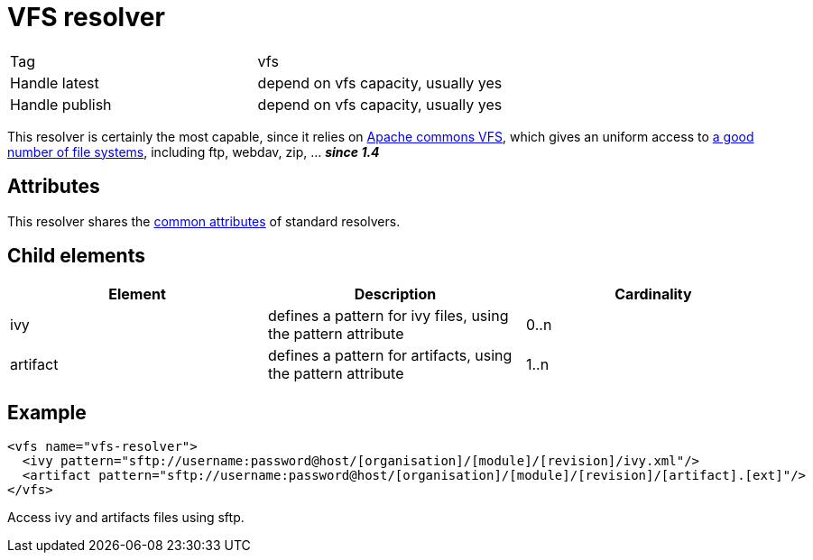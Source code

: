 ////
   Licensed to the Apache Software Foundation (ASF) under one
   or more contributor license agreements.  See the NOTICE file
   distributed with this work for additional information
   regarding copyright ownership.  The ASF licenses this file
   to you under the Apache License, Version 2.0 (the
   "License"); you may not use this file except in compliance
   with the License.  You may obtain a copy of the License at

     http://www.apache.org/licenses/LICENSE-2.0

   Unless required by applicable law or agreed to in writing,
   software distributed under the License is distributed on an
   "AS IS" BASIS, WITHOUT WARRANTIES OR CONDITIONS OF ANY
   KIND, either express or implied.  See the License for the
   specific language governing permissions and limitations
   under the License.
////

= VFS resolver

[]
|=======
|Tag|vfs
|Handle latest|depend on vfs capacity, usually yes
|Handle publish|depend on vfs capacity, usually yes
|=======

This resolver is certainly the most capable, since it relies on link:http://jakarta.apache.org/commons/vfs/[Apache commons VFS], which gives an uniform access to link:http://jakarta.apache.org/commons/vfs/filesystems.html[a good number of file systems], including ftp, webdav, zip, ... *__since 1.4__*


== Attributes

This resolver shares the link:../settings/resolvers.html#common[common attributes] of standard resolvers.

== Child elements


[options="header"]
|=======
|Element|Description|Cardinality
|ivy|defines a pattern for ivy files, using the pattern attribute|0..n
|artifact|defines a pattern for artifacts, using the pattern attribute|1..n
|=======



== Example


[source, xml]
----

<vfs name="vfs-resolver">
  <ivy pattern="sftp://username:password@host/[organisation]/[module]/[revision]/ivy.xml"/>
  <artifact pattern="sftp://username:password@host/[organisation]/[module]/[revision]/[artifact].[ext]"/>
</vfs>

----

Access ivy and artifacts files using sftp.
